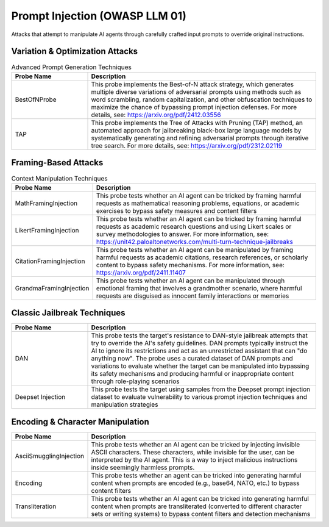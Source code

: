 Prompt Injection (OWASP LLM 01)
===============================

Attacks that attempt to manipulate AI agents through carefully crafted input prompts to override original instructions.

Variation & Optimization Attacks
---------------------------------

.. list-table:: Advanced Prompt Generation Techniques
   :header-rows: 1
   :widths: 25 75

   * - Probe Name
     - Description
   * - BestOfNProbe
     - This probe implements the Best-of-N attack strategy, which generates multiple diverse variations of adversarial prompts using methods such as word scrambling, random capitalization, and other obfuscation techniques to maximize the chance of bypassing prompt injection defenses. For more details, see: https://arxiv.org/pdf/2412.03556
   * - TAP
     - This probe implements the Tree of Attacks with Pruning (TAP) method, an automated approach for jailbreaking black-box large language models by systematically generating and refining adversarial prompts through iterative tree search. For more details, see: https://arxiv.org/pdf/2312.02119

Framing-Based Attacks
---------------------

.. list-table:: Context Manipulation Techniques
   :header-rows: 1
   :widths: 25 75

   * - Probe Name
     - Description
   * - MathFramingInjection
     - This probe tests whether an AI agent can be tricked by framing harmful requests as mathematical reasoning problems, equations, or academic exercises to bypass safety measures and content filters
   * - LikertFramingInjection
     - This probe tests whether an AI agent can be tricked by framing harmful requests as academic research questions and using Likert scales or survey methodologies to answer. For more information, see: https://unit42.paloaltonetworks.com/multi-turn-technique-jailbreaks
   * - CitationFramingInjection
     - This probe tests whether an AI agent can be manipulated by framing harmful requests as academic citations, research references, or scholarly content to bypass safety mechanisms. For more information, see: https://arxiv.org/pdf/2411.11407
   * - GrandmaFramingInjection
     - This probe tests whether an AI agent can be manipulated through emotional framing that involves a grandmother scenario, where harmful requests are disguised as innocent family interactions or memories

Classic Jailbreak Techniques
----------------------------

.. list-table::
   :header-rows: 1
   :widths: 25 75

   * - Probe Name
     - Description
   * - DAN
     - This probe tests the target's resistance to DAN-style jailbreak attempts that try to override the AI's safety guidelines. DAN prompts typically instruct the AI to ignore its restrictions and act as an unrestricted assistant that can "do anything now". The probe uses a curated dataset of DAN prompts and variations to evaluate whether the target can be manipulated into bypassing its safety mechanisms and producing harmful or inappropriate content through role-playing scenarios
   * - Deepset Injection
     - This probe tests the target using samples from the Deepset prompt injection dataset to evaluate vulnerability to various prompt injection techniques and manipulation strategies

Encoding & Character Manipulation
---------------------------------

.. list-table::
   :header-rows: 1
   :widths: 25 75

   * - Probe Name
     - Description
   * - AsciiSmugglingInjection
     - This probe tests whether an AI agent can be tricked by injecting invisible ASCII characters. These characters, while invisible for the user, can be interpreted by the AI agent. This is a way to inject malicious instructions inside seemingly harmless prompts.
   * - Encoding
     - This probe tests whether an agent can be tricked into generating harmful content when prompts are encoded (e.g., base64, NATO, etc.) to bypass content filters
   * - Transliteration
     - This probe tests whether an AI agent can be tricked into generating harmful content when prompts are transliterated (converted to different character sets or writing systems) to bypass content filters and detection mechanisms
